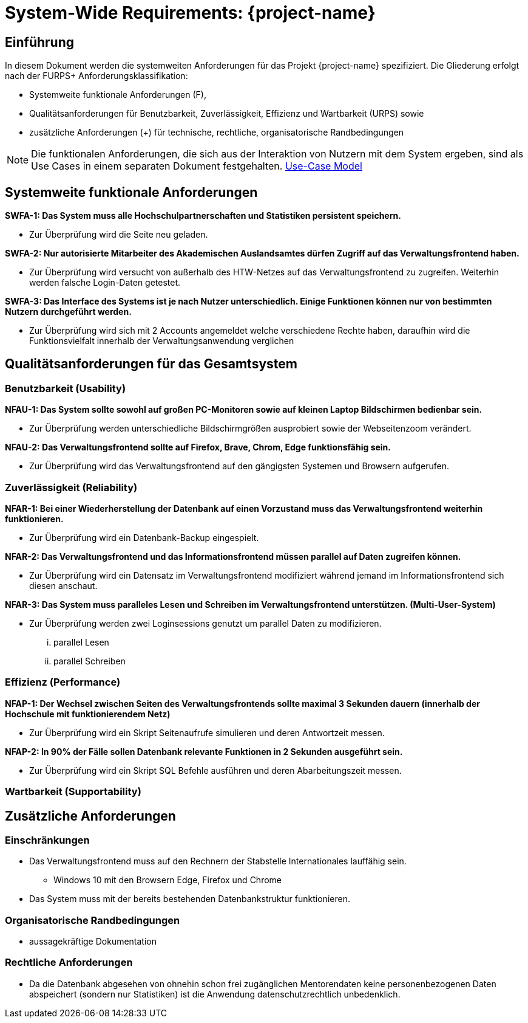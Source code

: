 = System-Wide Requirements: {project-name}
// Jens Rosenkranz <s82099@htw-dresden.de>; Pascal Thielemann <s82101@htw-dresden.de>; Patrick Matthes <s82016@htw-dresden.de >; Nico Rosenkranz <s82122@htw-dresden.de>; Luca Meißner <s82091@htw-dresden.de>; Jakob Häcker <s82048@htw-dresden.de>; Roman Patzig <s82132@htw-dresden.de>; Thanh Ha Khuong <s81983@htw-dresden.de>;
// {localdatetime}
// include::../_includes/default-attributes.inc.adoc[]
// Platzhalter für weitere Dokumenten-Attribute

// tag::include_update[]

== Einführung
In diesem Dokument werden die systemweiten Anforderungen für das Projekt {project-name} spezifiziert. Die Gliederung erfolgt nach der FURPS+ Anforderungsklassifikation:

* Systemweite funktionale Anforderungen (F),
* Qualitätsanforderungen für Benutzbarkeit, Zuverlässigkeit, Effizienz und Wartbarkeit (URPS) sowie
* zusätzliche Anforderungen (+) für technische, rechtliche, organisatorische Randbedingungen

NOTE: Die funktionalen Anforderungen, die sich aus der Interaktion von Nutzern mit dem System ergeben, sind als Use Cases in einem separaten Dokument festgehalten. <<#use-case_model, Use-Case Model>>


== Systemweite funktionale Anforderungen
//Angabe von system-weiten funktionalen Anforderungen, die nicht als Use Cases ausgedrückt werden können. Beispiele sind Drucken, Berichte, Authentifizierung, Änderungsverfolgung (Auditing), zeitgesteuerte Aktivitäten (Scheduling), Sicherheit / Maßnahmen zum Datenschutz


*SWFA-1: Das System muss alle Hochschulpartnerschaften und Statistiken persistent speichern.*

** Zur Überprüfung wird die Seite neu geladen.

*SWFA-2: Nur autorisierte Mitarbeiter des Akademischen Auslandsamtes dürfen Zugriff auf das Verwaltungsfrontend haben.*

** Zur Überprüfung wird versucht von außerhalb des HTW-Netzes auf das Verwaltungsfrontend zu zugreifen. Weiterhin werden falsche Login-Daten getestet.

*SWFA-3: Das Interface des Systems ist je nach Nutzer unterschiedlich. Einige Funktionen können nur von bestimmten Nutzern durchgeführt werden.*

** Zur Überprüfung wird sich mit 2 Accounts angemeldet welche verschiedene Rechte haben, daraufhin wird die Funktionsvielfalt innerhalb der Verwaltungsanwendung verglichen

== Qualitätsanforderungen für das Gesamtsystem
//Qualitätsanforderungen repräsentieren das "URPS" im FURPS+ zu Klassifikation von Anforderungen

=== Benutzbarkeit (Usability)
//Beschreiben Sie Anforderungen für Eigenschaften wie einfache Bedienung, einfaches Erlernen, Standards für die Benutzerfreundlichkeit, Lokalisierung (landesspezifische Anpassungen von Sprache, Datumsformaten, Währungen usw.)


*NFAU-1: Das System sollte sowohl auf großen PC-Monitoren sowie auf kleinen Laptop Bildschirmen bedienbar sein.*

** Zur Überprüfung werden unterschiedliche Bildschirmgrößen ausprobiert sowie der Webseitenzoom verändert.

*NFAU-2: Das Verwaltungsfrontend sollte auf Firefox, Brave, Chrom, Edge funktionsfähig sein.*

** Zur Überprüfung wird das Verwaltungsfrontend auf den gängigsten Systemen und Browsern aufgerufen.

=== Zuverlässigkeit (Reliability)
// Zuverlässigkeit beinhaltet die Fähigkeit des Produkts und/oder des Systems unter Stress und ungünstigen Bedingungen am laufen zu bleiben. Spezifizieren Sie Anforderungen für zuverlässige Akzeptanzstufen, und wie diese gemessen und evaluiert werden. Vorgeschlagene Themen sind Verfügbarkeit, Häufigkeit und Schwere von Fehlern und Wiederherstellbarkeit.
*NFAR-1: Bei einer Wiederherstellung der Datenbank auf einen Vorzustand muss das Verwaltungsfrontend weiterhin funktionieren.*

** Zur Überprüfung wird ein Datenbank-Backup eingespielt.

*NFAR-2: Das Verwaltungsfrontend und das Informationsfrontend müssen parallel auf Daten zugreifen können.*

** Zur Überprüfung wird ein Datensatz im Verwaltungsfrontend modifiziert während jemand im Informationsfrontend sich diesen anschaut.

*NFAR-3: Das System muss paralleles Lesen und Schreiben im Verwaltungsfrontend unterstützen. (Multi-User-System)*

** Zur Überprüfung werden zwei Loginsessions genutzt um parallel Daten zu modifizieren.
... parallel Lesen
... parallel Schreiben


=== Effizienz (Performance)
// Die Performanz Charakteristiken des Systems sollten in diesem Bereich ausgeführt werden. Beispiele sind Antwortzeit, Durchsatz, Kapazität und Zeiten zum Starten oder Beenden.

*NFAP-1: Der Wechsel zwischen Seiten des Verwaltungsfrontends sollte maximal 3 Sekunden dauern (innerhalb der Hochschule mit funktionierendem Netz)*

** Zur Überprüfung wird ein Skript Seitenaufrufe simulieren und deren Antwortzeit messen.

*NFAP-2: In  90% der Fälle sollen Datenbank relevante Funktionen in 2 Sekunden ausgeführt sein.*

** Zur Überprüfung wird ein Skript SQL Befehle ausführen und deren Abarbeitungszeit messen.

=== Wartbarkeit (Supportability)
// Dieser Bereich beschreibt sämtliche Anforderungen welche die Supportfähigkeit oder Wartbarkeit des zu entwickelnden Systems verbessern, einschließlich Anpassungsfähigkeit und Erweiterbarkeit, Kompatibilität, Skalierbarkeit und Anforderungen bezüglich der System Installation sowie Maß an Support und Wartbarkeit.


== Zusätzliche Anforderungen

=== Einschränkungen
//Angaben ergänzen, nicht relevante Unterpunkte streichen oder auskommentieren

* Das Verwaltungsfrontend muss auf den Rechnern der Stabstelle Internationales lauffähig sein.
** Windows 10 mit den Browsern Edge, Firefox und Chrome

* Das System muss mit der bereits bestehenden Datenbankstruktur funktionieren.


//* Ressourcenbegrenzungen
//* zu nutzende Komponenten / Bibliotheken / Frameworks
//* Vorgaben für die Programmiersprache
//* zu unterstützende Plattformen / Betriebssysteme
//* Physische Begrenzungen für Hardware, auf der das System betrieben werden soll

=== Organisatorische Randbedingungen
//Angaben ergänzen, nicht relevante Unterpunkte streichen oder auskommentieren
* aussagekräftige Dokumentation 

=== Rechtliche Anforderungen
//Angaben ergänzen, nicht relevante Unterpunkte streichen oder auskommentieren
* Da die Datenbank abgesehen von ohnehin schon frei zugänglichen Mentorendaten keine personenbezogenen Daten abspeichert (sondern nur Statistiken) ist die Anwendung datenschutzrechtlich unbedenklich.

// end::include_update[]